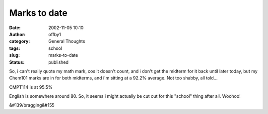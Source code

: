 Marks to date
#############
:date: 2002-11-05 10:10
:author: offby1
:category: General Thoughts
:tags: school
:slug: marks-to-date
:status: published

So, i can't really quote my math mark, cos it doesn't count, and i don't
get the midterm for it back until later today, but my Chem101 marks are
in for both midterms, and i'm sitting at a 92.2% average. Not too
shabby, all told...

CMPT114 is at 95.5%

English is somewhere around 80. So, it seems i might actually be cut out
for this "school" thing after all. Woohoo!

&#139/bragging&#155
